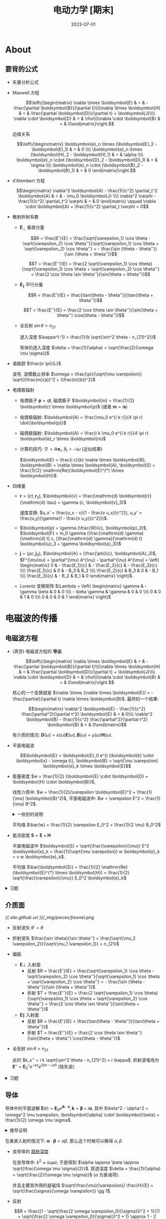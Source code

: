 #+layout: post
#+title: 电动力学 [期末]
#+date: 2023-07-01
#+options: _:nil ^:nil
#+math: true
#+categories: notes
* About
** 要背的公式
+ 矢量分析公式
+ Maxwell 方程

  \[\left\{\begin{matrix} \nabla \times \boldsymbol{E} & = & - \frac{\partial \boldsymbol{B}}{\partial t}\\\\\nabla \times \boldsymbol{H} & = & \frac{\partial \boldsymbol{D}}{\partial t} + \boldsymbol{J}\\\\ \nabla \cdot \boldsymbol{D} & = & \rho\\\\\nabla \cdot \boldsymbol{B} & = & 0\end{matrix}\right.\]

  边值关系

  \[\left\{\begin{matrix} \boldsymbol{e}_n \times (\boldsymbol{E}_2 - \boldsymbol{E}_1) & = & 0 \\\\ \boldsymbol{e}_n \times (\boldsymbol{H}_2 - \boldsymbol{H}_1) & = & \alpha \\\\ \boldsymbol{e}_n \cdot (\boldsymbol{D}_2 - \boldsymbol{D}_1) & = & \sigma \\\\ \boldsymbol{e}_n \cdot (\boldsymbol{B}_2 - \boldsymbol{B}_1) & = & 0 \end{matrix}\right.\]
+ d'Alembert 方程

  \[\begin{matrix} \nabla^2 \boldsymbol{A} - \frac{1}{c^2} \partial_t^2 \boldsymbol{A} & = & - \mu_0 \boldsymbol{J} \\\\ \nabla^2 \varphi - \frac{1}{c^2} \partial_t^2 \varphi & = & 0 \end{matrix} \qquad \nabla \cdot \boldsymbol{A} + \frac{1}{c^2} \partial_t \varphi = 0\]
+ 散射折射系数
  + \(\boldsymbol{E}_{\bot}\) 垂直分量

    \[R = \frac{E'}{E} = \frac{\sqrt{\varepsilon_1} \cos \theta - \sqrt{\varepsilon_2} \cos \theta''}{\sqrt{\varepsilon_1} \cos \theta + \sqrt{\varepsilon_2} \cos \theta''} = - \frac{\sin (\theta - \theta'')}{\sin (\theta + \theta'')}\]
    
    \[T = \frac{E''}{E} = \frac{2 \sqrt{\varepsilon_1} \cos \theta}{\sqrt{\varepsilon_1} \cos \theta + \sqrt{\varepsilon_2} \cos \theta''} = \frac{2 \cos \theta \sin \theta''}{\sin(\theta + \theta'')}\]

  + \(\boldsymbol{E}_{\parallel}\) 平行分量

    \[R = \frac{E'}{E} = \frac{\tan(\theta - \theta'')}{\tan(\theta + \theta'')}\]
    
    \[T = \frac{E''}{E} = \frac{2 \cos \theta \sin \theta''}{\sin(\theta + \theta'') \cos(\theta - \theta'')}\]
  + 全反射 \(\sin \theta > n_{21}\)

    透入深度 \(\kappa^{-1} = \frac{1}{k \sqrt{\sin^2 \theta - n_{21}^2}}\)

    导体的透入深度 \(\delta = \frac{1}{\alpha} = \sqrt{\frac{2}{\omega \mu \sigma}}\)
+ 谐振腔 \(\frac{n \pi}{L}\)
  
  波导, 波模截止频率 \(\omega = \frac{\pi}{\sqrt{\mu \varepsilon}} \sqrt{(\frac{m}{a})^2 + (\frac{n}{b})^2}\)
+ 电偶极辐射
  + 电偶极子 \(\boldsymbol{p} = q \boldsymbol{l}\), 磁偶极子 \(\boldsymbol{m} = \frac{1}{2} \boldsymbol{r} \times \boldsymbol{p}\) (或者 \(\boldsymbol{m} = i \boldsymbol{s}\))
  + 电偶极辐射: \(\boldsymbol{A} = \frac{\mu_0 e^{i k r}}{4 \pi r} \dot{\boldsymbol{p}}\)
  + 磁偶极辐射: \(\boldsymbol{A} = \frac{i k \mu_0 e^{i k r}}{4 \pi r} \boldsymbol{e}_r \times \boldsymbol{m}\)
  + 计算的技巧: \(\nabla = i k \boldsymbol{e}_r, \partial_t = - i \omega\) (近似结果)

    \(\boldsymbol{E} = \frac{i c}{k} \nabla \times \boldsymbol{B}, \boldsymbol{B} = \nabla \times \boldsymbol{A}, \boldsymbol{S} = \frac{1}{2} \mathrm{Re}(\boldsymbol{E}^{*} \times \boldsymbol{H})\)
+ 四维量
  + \(\boldsymbol{r} = (c t, \boldsymbol{r}_3)\), \(\boldsymbol{v} = \frac{\mathrm{d} \boldsymbol{r}}{\mathrm{d} \tau} = \gamma (c, \boldsymbol{v}_3)\)

    速度变换: \(u_x' = \frac{u_x - v}{1 - \frac{v u_x}{c^2}}, u_y' = \frac{u_y}{\gamma(1 - \frac{v u_y}{c^2})}\).
  + \(\boldsymbol{p} = \gamma (\frac{W}{c}, \boldsymbol{p}_3)\), \(\boldsymbol{F} = m_0 \gamma (\frac{\mathrm{d} \gamma}{\mathrm{d} t} c, (\frac{\mathrm{d} \gamma}{\mathrm{d} t} \boldsymbol{u}_3 + \gamma \boldsymbol{a}_3))\)
  + \(\boldsymbol{j} = (\rho c, \boldsymbol{j}_3)\), \(\boldsymbol{A} = (\frac{\phi}{c}, \boldsymbol{A}_3)\),
    \(F^{\mu\nu} = \partial^{\mu} A^{\nu} - \partial^{\nu} A^{\mu} = \left( \begin{matrix} 0 & - \frac{E_1}{c} & - \frac{E_2}{c} & - \frac{E_3}{c} \\\\ \frac{E_1}{c} & 0 & - B_3 & B_2 \\\\ \frac{E_2}{c} & B_3 & 0 & - B_1 \\\\ \frac{E_3}{c} & - B_2 & B_1 & 0 \end{matrix} \right)\).
  + Lorentz 变换矩阵
    \(\Lambda = \left( \begin{matrix} \gamma & - \gamma \beta & 0 & 0 \\\\ - \beta \gamma & \gamma & 0 & 0 \\\\ 0 & 0 & 1 & 0 \\\\ 0 & 0 & 0 & 1 \end{matrix} \right)\)
  
* 电磁波的传播
** 电磁波方程
+ (真空) 电磁波方程的 *导出*
  
  \[\left\{\begin{matrix} \nabla \times \boldsymbol{E} & = & - \frac{\partial \boldsymbol{B}}{\partial t}\\\\\nabla \times \boldsymbol{H} & = & \frac{\partial \boldsymbol{D}}{\partial t} + \boldsymbol{J}\\\\ \nabla \cdot \boldsymbol{D} & = & \rho\\\\\nabla \cdot \boldsymbol{B} & = & 0\end{matrix}\right.\]

  核心的一个变换就是 \(\nabla \times (\nabla \times \boldsymbol{E}) = - \frac{\partial}{\partial t} \nabla \times \boldsymbol{B}\).
  最终的一个结果:

  \[\begin{matrix} \nabla^2 \boldsymbol{E} - \frac{1}{c^2} \frac{\partial^2}{\partial t^2} \boldsymbol{E} & = & 0\\\\ \nabla^2 \boldsymbol{B} - \frac{1}{c^2} \frac{\partial^2}{\partial t^2} \boldsymbol{B} & = & 0\end{matrix}\]

  有介质的情况: \(\boldsymbol{D}(\omega) = \varepsilon(\omega) \boldsymbol{E}(\omega), \boldsymbol{B}(\omega) = \mu(\omega) \boldsymbol{H}(\omega)\). 
+ 平面电磁波

  \[\boldsymbol{E} = \boldsymbol{E}_0 e^{i (\boldsymbol{k} \cdot \boldsymbol{x} - \omega t)}, \boldsymbol{B} = \sqrt{\mu \varepsilon} \boldsymbol{e}_k \times \boldsymbol{E}\]
+ 能量密度 \(w = \frac{1}{2} (\boldsymbol{E} \cdot \boldsymbol{D} + \boldsymbol{H} \cdot \boldsymbol{B})\),
  
  线性介质中: \(w = \frac{1}{2}(\varepsilon \boldsymbol{E}^2 + \frac{1}{\mu} \boldsymbol{B}^2)\),
  平面电磁波中: \(w = \varepsilon E^2 = \frac{1}{\mu} B^2\).

  #+begin_html
  <details><summary> 一些别的说明 </summary>
  #+end_html

  若 \(\left(\begin{matrix} \boldsymbol{E} \\\\ \boldsymbol{D} \\\\ \boldsymbol{B} \\\\ \boldsymbol{H} \end{matrix}\right) = \left(\begin{matrix} \boldsymbol{E}_0 \\\\ \boldsymbol{D}_0 \\\\ \boldsymbol{B}_0 \\\\ \boldsymbol{H}_0 \end{matrix}\right) e^{i (\boldsymbol{k} \cdot \boldsymbol{x} - \omega t)}\), 那么有结论:

  #+begin_html
  </details>
  #+end_html

  平均值 \(\bar{w} = \frac{1}{2} \varepsilon E_0^2 = \frac{1}{2 \mu} B_0^2\)
+ 能流密度 \(\boldsymbol{S} = \boldsymbol{E} \times \boldsymbol{H}\)

  平面电磁波中 \(\boldsymbol{S} = \sqrt{\frac{\varepsilon}{\mu}} E^2 \boldsymbol{e}_k = \frac{1}{\sqrt{\mu \varepsilon}} w \boldsymbol{e}_k = v w \boldsymbol{e}_k\).

  平均值 \(\bar{\boldsymbol{S}} = \frac{1}{2} \mathrm{Re} (\boldsymbol{E}^{*} \times \boldsymbol{H}) = \frac{1}{2} \sqrt{\frac{\varepsilon}{\mu}} E_0^2 \boldsymbol{e}_k\)

#+begin_html
<details><summary>习题</summary>
#+end_html

+ 平面波合成 \(\boldsymbol{E} = \boldsymbol{E}_1 e^{\varphi_1} + \boldsymbol{E}_2 e^{\varphi_2}\)
  
  必要的时候可以考虑用 \(e^{i \varphi} = \cos \varphi + i \sin \varphi\) 以及三角函数进行展开化简.
+ 波的相关知识
  + 波的相位传播速度 (波速) \(v_p = \frac{\omega}{k} = \frac{\partial x}{\partial t} = \frac{\mathrm{d} E / \mathrm{d}t}{\mathrm{d} E / \mathrm{d}x}\)
  + 波的群速度 \(v_g = \frac{\mathrm{d} \omega}{\mathrm{d} k}\)

#+begin_html
</details>
#+end_html

** 介质面
[[{{ site.github.url }}/_img/pieces/fresnel.png]]

+ 反射波矢 \(\theta' = \theta\)
+ 折射波矢 \(\frac{\sin \theta}{\sin \theta''} = \frac{\sqrt{\mu_2 \varepsilon_2}}{\sqrt{\mu_1 \varepsilon_1}} = n_{21}\)
+ 偏振
  + \(\boldsymbol{E} \bot\) 入射面
    + 反射 \(R = \frac{E'}{E} = \frac{\sqrt{\varepsilon_1} \cos \theta - \sqrt{\varepsilon_2} \cos \theta''}{\sqrt{\varepsilon_1} \cos \theta + \sqrt{\varepsilon_2} \cos \theta''} = - \frac{\sin (\theta - \theta'')}{\sin (\theta + \theta'')}\)
    + 折射 \(T = \frac{E''}{E} = \frac{2 \sqrt{\varepsilon_1} \cos \theta}{\sqrt{\varepsilon_1} \cos \theta + \sqrt{\varepsilon_2} \cos \theta''} = \frac{2 \cos \theta \sin \theta''}{\sin(\theta + \theta'')}\)
  + \(\boldsymbol{E} \parallel\) 入射面
    + 反射 \(R = \frac{E'}{E} = \frac{\tan(\theta - \theta'')}{\tan(\theta + \theta'')}\)
    + 折射 \(T = \frac{E''}{E} = \frac{2 \cos \theta \sin \theta''}{\sin(\theta + \theta'') \cos(\theta - \theta'')}\)
+ 全反射 \(\sin \theta > n_{21}\)

  此时 \(k_x'' = i k \sqrt{\sin^2 \theta - n_{21}^2} = i \kappa\),
  折射波电场为 \(\boldsymbol{E}'' = \boldsymbol{E}_0'' e^{- \kappa x} e^{i (k x - \omega t)}\) (隐失波).

#+begin_html
<details><summary>习题</summary>
#+end_html

+ 计算折射和反射系数
  1. 分解电场强度为 \(\bot\) 和 \(\parallel\) 分量
  2. 分别计算 \(R_{\bot}\), \(R_{\parallel}\) 等的值
  3. 合并计算 \(E'\) 得到 \(R\) 和 \(T\)
+ 全反射
  + 全反射条件 \(\sin \theta > n_{21}\)
  + 透入深度 \(\kappa^{-1} = \frac{1}{k \sqrt{\sin^2 \theta - n_{21}^2}}\)

#+begin_html
</details>
#+end_html

** 导体
导体中的平面波解 \(\boldsymbol{E}(\boldsymbol{r}) = \boldsymbol{E}_0 e^{i \boldsymbol{k} \cdot \boldsymbol{x}}, \boldsymbol{k} = \boldsymbol{\beta} + i \boldsymbol{\alpha}\),
其中 \(\beta^2 - \alpha^2 = \omega^2 \mu \varepsilon, \boldsymbol{\alpha} \cdot \boldsymbol{\beta} = \frac{1}{2} \omega \mu \sigma\).

#+name: wave-in-conductor
#+begin_html
<details><summary>推导证明</summary>
#+end_html

+ 在导体中, \(\boldsymbol{J} = \sigma \boldsymbol{E}\), 于是 \(\nabla \times \boldsymbol{H} = - \frac{\partial}{\partial t} \boldsymbol{D} + \sigma \boldsymbol{E}\).
+ 假设有 \(\boldsymbol{D} = \varepsilon \boldsymbol{E} = \varepsilon \boldsymbol{E}_0 e^{i \omega t}\), 于是代入上面的结果应当可以得到有复电容率:
  \(\varepsilon' = \varepsilon + i \frac{\sigma}{\omega}\), \(\nabla \times \boldsymbol{H} = - i \omega \varepsilon' \boldsymbol{E}\), 于是和正常平面波类似推导.
+ 在一定频率下有 Helmholtz 方程: \(\nabla^2 \boldsymbol{E} + \omega^2 \mu \varepsilon' \boldsymbol{E} = 0\).

#+begin_html
</details>
#+end_html

在垂直入射的情况下: \(\boldsymbol{\alpha} \cdot \boldsymbol{\beta} = \alpha \beta\), 那么这个时候可以解得 \(\alpha, \beta\).
+ 良导体的 _趋肤深度_

  在良导体中: \(k^2 \approx i \omega \mu \sigma\), 于是得到 \(\alpha \approx \beta \approx \sqrt{\frac{\omega \mu \sigma}{2}}\).
  穿透深度 \(\delta = \frac{1}{\alpha} = \sqrt{\frac{2}{\omega \mu \sigma}}\) (\(\alpha\) 为衰减项). 

  并且主要其作用的是磁场 \(\sqrt{\frac{\mu}{\varepsilon}} \frac{H}{E} = \sqrt{\frac{\sigma}{\omega \varepsilon}} \gg 1\).
+ 反射

  \[R = \frac{(1 - \sqrt{\frac{2 \omega \varepsilon_0}{\sigma}})^2 + 1}{(1 + \sqrt{\frac{2 \omega \varepsilon_0}{\sigma}})^2 + 1} \approx 1 - 2 \sqrt{\frac{2 \omega \varepsilon_0}{\sigma}}\]

  在理想导体情况或者是 \(\omega\) 较小 (波长较长), 可以近似认为反射系数接近 1 (全反射).

#+name: conductor-exercise
#+begin_html
<details><summary>习题</summary>
#+end_html

+ 表面电阻计算

#+begin_html
</details>
#+end_html

** 谐振腔和波导
+ 理想边界条件

  对于理想的导体问题, 应有 \(\boldsymbol{E}_1 = \boldsymbol{H}_1 = 0\) (导体内部没有场)

  \[\begin{matrix} \boldsymbol{e}_n \times \boldsymbol{E} & = & 0 \\\\ \boldsymbol{e}_n \times \boldsymbol{H} & = & \boldsymbol{\alpha} \\\\ \boldsymbol{e}_n \cdot \boldsymbol{D} & = & \sigma \\\\ \boldsymbol{e}_n \cdot \boldsymbol{B} & = & 0 \end{matrix}\]

  其中 \(\boldsymbol{E}, \boldsymbol{H}, \boldsymbol{D}, \boldsymbol{B}\) 为介质侧的场, 即导体表面上,
  电场线和界面垂直, 磁感应线和界面向切.
  
  (该性质可以导出无穷大导体间只能传播一种偏振平面波)
+ 谐振腔

  \[\nabla^2 u + k^2 u = 0\]

  在有限立方体 \(L_1 \times L_2 \times L_3\) 内有驻波解
  (边界条件 \(E_x = 0, \frac{\partial E_x}{\partial x} = 0, (x = 0, L_1)\) 的自然结果).

  结果 \(k_x^2 + k_y^2 + k_z^2 = \omega^2 \mu \varepsilon\), \(k_x = \frac{m \pi}{L_1}, k_y = \frac{n \pi}{L_2}, k_z = \frac{p \pi}{L_3}\).
  (并且 \(\nabla \cdot \boldsymbol{E} = 0 \Rightarrow k_x A_1 + k_y A_2 + k_z A_3 = 0\) 非独立)
+ 波导

  在 \(L_3\) 方向上不做限制, 仅在 \(L_1, L_2\) 方向上有边界条件.

  #+begin_html
  <details><summary> 推导证明 </summary>
  #+end_html

  + 边界条件
    \(E_x = E_y = 0, \frac{\partial E_x}{\partial x} = 0, (x = 0, a)\), 
    \(E_x = E_z = 0, \frac{\partial E_y}{\partial y} = 0, (y = 0, b)\).
  + 最终结果

    \[\left\{\begin{matrix} E_x & = & A_1 \cos k_x x \sin k_y y e^{i k_z z} \\\\ E_y & = & A_2 \sin k_x x \cos k_y y e^{i k_z z} \\\\ E_z & = & A_3 \sin k_x x \sin k_y y e^{i k_z z} \end{matrix}\right.\]

    其中在 \(x, y\) 方向上有驻波条件 \(k_x = \frac{m \pi}{a}, k_y = \frac{n \pi}{b} (m, n = 0, 1, 2, \dots)\).

  #+begin_html
  </details>
  #+end_html

  + 波模

    波进行一个分解为两个 \(E_z = 0\) TE 波 (横电波), \(H_z = 0\) TM 波 (横磁波)
    于是分别可以通过 \((m, n)\) 来确定, 称为波模.
  + 截止频率

    能够在波导内传播的波的最低频率 \(\omega_c\) 称为波模的截止频率:
    
    \[\omega_{c, m, n} = \frac{\pi}{\sqrt{\mu \varepsilon}} \sqrt{(\frac{m}{a})^2 + (\frac{n}{b})^2}\]

    #+begin_html
    <details><summary> 更多的解释 </summary>
    #+end_html

    + 截止频率的一个来源: 因为 \(k^2 = k_x^2 + k_y^2 + k_z^2\), 
      若使得 \(k_z\) 成为虚数, 则波为衰减波, 即无法在波导内传播.
    + 对于 \(TE_{10}\) 波, 最低截止频率 \(\frac{1}{2 \pi} \omega_{c,1,0} = \frac{1}{2 a \sqrt{\mu \varepsilon}}\), 截止波长 \(\lambda_{c,1,0} = 2 a\).

      (限制了波导的应用波段为厘米波段)
    + \(TE_{10}\) 电流分布
      
    #+begin_html
    </details>
    #+end_html

#+begin_html
<details><summary> 习题 </summary>
#+end_html



#+begin_html
</details>
#+end_html
* 电磁波的辐射
** 矢势和标势
在电磁场中使用 \(\varphi, \boldsymbol{A}\) 来描述电磁场的势: \(\boldsymbol{B} = \nabla \times \boldsymbol{A}, \boldsymbol{E} = - \nabla \varphi - \frac{\partial \boldsymbol{A}}{\partial t}\).

#+begin_html
<details><summary> 一些小说明 </summary>
#+end_html

可以将场分解为无旋场和无散场, 于是电场的无旋部分会和库仑场对应.

#+begin_html
</details>
#+end_html

\(\varphi, \boldsymbol{A}\) 满足规范变换不变性:

\[\begin{matrix} \boldsymbol{A} & \rightarrow & \boldsymbol{A}' & = & \boldsymbol{A} + \nabla \psi \\\\ \varphi & \rightarrow & \varphi' & = & \varphi - \frac{\partial \psi}{\partial t} \end{matrix}\]

其中 \(\psi\) 为任意 (时空) 函数. 一般希望将最终的结果变换为:
+ 库仑规范

  \[\begin{matrix} \nabla^2 \boldsymbol{A} - \frac{1}{c^2} \frac{\partial^2 \boldsymbol{A}}{\partial t^2} - \frac{1}{c^2} \frac{\partial}{\partial t} \nabla \varphi = - \mu_0 \boldsymbol{J} \\\\ \nabla^2 \varphi = - \frac{\rho}{\varepsilon_0} \end{matrix} \qquad (\nabla \cdot \boldsymbol{A} = 0)\]
+ 洛仑兹规范 \(\nabla \cdot \boldsymbol{A} + \frac{1}{c^2} \frac{\partial \varphi}{\partial t} = 0\)

  \[\begin{matrix} \nabla^2 \boldsymbol{A} - \frac{1}{c^2} \frac{\partial^2 \boldsymbol{A}}{\partial t^2} = - \mu_0 \boldsymbol{J}\\\\ \nabla^2 \varphi - \frac{1}{c^2} \frac{\partial^2 \varphi}{\partial t^2} = - \frac{\rho}{\varepsilon_0} \end{matrix} \qquad (\nabla \cdot \boldsymbol{A} + \frac{1}{c^2} \frac{\partial \varphi}{\partial t} = 0)\]

#+begin_html
<details><summary> 习题 </summary>
#+end_html

+ 平面电磁波的势

  \[\boldsymbol{A} = \boldsymbol{A}_0 e^{i (\boldsymbol{k} \cdot \boldsymbol{x} - \omega t)}, \varphi = \varphi_0 e^{i (\boldsymbol{k} \cdot \boldsymbol{x} - \omega t)}\]

  于是可以用来表示磁场和电场:

  \[\boldsymbol{B} = \nabla \times \boldsymbol{A} = i \boldsymbol{k} \times \boldsymbol{A}, \boldsymbol{E} = - \nabla \varphi - \frac{\partial \boldsymbol{A}}{\partial t} = - \nabla \varphi - i \omega \boldsymbol{A}\]

  并且还可以将矢势复数展开 \(\boldsymbol{A} = \sum a_j e^{i \boldsymbol{k}_j \cdot \boldsymbol{x}} + a^{*}_j e^{i \boldsymbol{k}_j \cdot \boldsymbol{x}}\).

#+begin_html
</details>
#+end_html
** 推迟势
\[\begin{matrix} \varphi(\boldsymbol{r}, t) = \int_V \frac{\rho(\boldsymbol{r}', t - \frac{| \boldsymbol{r} - \boldsymbol{r}' |}{c})}{4 \pi \varepsilon_0 | \boldsymbol{r} - \boldsymbol{r}' |} \mathrm{d}V' \\\\ \boldsymbol{A}(\boldsymbol{r}, t) = \frac{\mu_0}{4 \pi} \int_V \frac{\boldsymbol{J}(\boldsymbol{r}', t - \frac{| \boldsymbol{r} - \boldsymbol{r}' |}{c})}{| \boldsymbol{r} - \boldsymbol{r}' |} \mathrm{d}V' \end{matrix}\]

#+name: proof-of-delay-potential
#+begin_html
<details><summary> 证明推导和习题 </summary>
#+end_html

上解为达朗贝尔方程 (洛仑兹规范得到) 的自然结果:

\[\nabla^2 \varphi - \frac{1}{c^2} \frac{\partial^2 \varphi}{\partial t^2} = - \frac{\rho}{\varepsilon_0}\]

使用冲量定理来拆解方程, 然后代入达朗贝尔公式去求解.

推迟势满足洛仑兹条件.

#+begin_html
</details>
#+end_html

** 电偶极辐射, 磁偶极辐射, 电四极辐射
对于 \(\boldsymbol{J}(\boldsymbol{r}', t - \frac{| \boldsymbol{r} - \boldsymbol{r}' |}{| \boldsymbol{r} - \boldsymbol{r}' |}) = \boldsymbol{J} e^{i (\boldsymbol{k} \cdot \boldsymbol{r} - \omega t)}\) 进行矢势展开

\[\boldsymbol{A}(\boldsymbol{r}) = \frac{\mu_0 e^{i \boldsymbol{k} \boldsymbol{r}}}{4 \pi r} \int_V \boldsymbol{J}(\boldsymbol{r}') (1 - i \boldsymbol{k} \boldsymbol{e}_r \cdot \boldsymbol{x}' + \dots) \mathrm{d}V'\]

#+begin_html
<details><summary> 展开区域的一个说明 </summary>
#+end_html

+ 近区 \(r \ll \lambda\)
+ 感应区 \(r \sim \lambda\)
+ 远区 (辐射区) \(r \gg \lambda\)

#+begin_html
</details>
#+end_html

+ 电偶极辐射 \(\frac{\mu_0 e^{i \boldsymbol{k} \boldsymbol{r}}}{4 \pi r} \int_V \boldsymbol{J}(\boldsymbol{r}') \mathrm{d}V'\)

  \[\begin{matrix} \boldsymbol{A}(\boldsymbol{r}) = \frac{\mu_0 e^{i \boldsymbol{k} \cdot \boldsymbol{r}}}{4 \pi r} \dot{\boldsymbol{p}} \\\\ \boldsymbol{B} = \frac{1}{4 \pi \varepsilon_0 c^3 r} e^{i \boldsymbol{k} \cdot \boldsymbol{r}} \ddot{\boldsymbol{p}} \times \boldsymbol{e}_r \\\\ \boldsymbol{E} = \frac{e^{i \boldsymbol{k} \cdot \boldsymbol{r}}}{4 \pi \varepsilon_0 c^2 r} (\ddot{\boldsymbol{p}} \times \boldsymbol{e}_r) \times \boldsymbol{e}_r \end{matrix}\]

  #+begin_html
  <details><summary> 更加详细的解释 </summary>
  #+end_html

  方程的一个证明:
  + \(\int_V \boldsymbol{J}(\boldsymbol{r}') \mathrm{d}V' = \sum q \boldsymbol{v} = \sum q \dot{\boldsymbol{x}} = \dot{\boldsymbol{p}}\), 也就是为什么说是电偶极辐射,
    于是得到 \(\boldsymbol{A} = \frac{\mu_0 e^{i k r}}{4 \pi r} \dot{\boldsymbol{p}}\).
  + 计算 \(\boldsymbol{B} = \nabla \times \boldsymbol{A}, \boldsymbol{E} = \frac{i c}{k} \nabla \times \boldsymbol{B}\) 的时候, 对算子 \(\nabla\) 做一个近似:
    保留 \(\frac{1}{r}\) (因为是远场近似), 于是 \(\nabla \rightarrow i k \boldsymbol{e}_r, \frac{\partial}{\partial t} \rightarrow - i \omega\).
  + \(\boldsymbol{B} = \nabla \times \boldsymbol{A}, \boldsymbol{E} = \frac{i c}{k} \nabla \times \boldsymbol{B}\)

  辐射的能量关系:
  + \(\boldsymbol{S} = \frac{1}{2} \mathrm{Re}(\boldsymbol{E}^{*} \times \boldsymbol{H}) = \frac{|\ddot{\boldsymbol{p}}|^2}{32 \pi^2 \varepsilon_0 c^3 r^2} \sin^2 \theta \boldsymbol{e}_r\)
  + \(P = \oint | \boldsymbol{S} | r^2 \mathrm{d}\Omega = \frac{1}{4 \pi \varepsilon_0} \frac{| \ddot{\boldsymbol{p}} |^2}{3 c^3}\)

  #+begin_html
  </details>
  #+end_html
+ 四极子辐射 \(\frac{- k \mu_0 e^{i k r}}{4 \pi r} \int_V \boldsymbol{J}(\boldsymbol{r}') (\boldsymbol{e}_r \cdot \boldsymbol{r}') \mathrm{d}V'\)

#+begin_html
<details><summary> 习题和结论 </summary>
#+end_html

+ *电荷质量相同的粒子相向运动不会* 产生电偶极辐射和磁偶极辐射

  电偶极辐射因为相向运动在质心系下没有电偶极子 (速度为零) 所以不产生:
  
  \[\dot{\boldsymbol{p}} = q \dot{x}_1 + q \dot{x}_2 = 0 \Rightarrow \boldsymbol{A} = \frac{\mu_0 e^{i k r}}{4 \pi r} \dot{\boldsymbol{p}} = 0\]

  磁偶极子辐射因为径向运动没有磁矩所以不产生:

  \[\boldsymbol{m} = \frac{1}{2} (\boldsymbol{x}_1 \times q \dot{\boldsymbol{x}}_2 + \boldsymbol{x}_2 \times q \dot{\boldsymbol{x}}_2) = 0 \Rightarrow \boldsymbol{A} = \frac{i k \mu e^{i k r}}{4 \pi r} \boldsymbol{e}_r \times \boldsymbol{m} = 0\]

  可以利用结论来快速判断是否产生电偶极辐射,
  比如球对称电荷分布径向运动就不会有辐射.

  (又: 稳恒的条件是绝对不会有辐射的就是了.)
+ 计算偶极辐射和四极子辐射, 以及场和能流
  1. 计算 \(\boldsymbol{p}\) 或者 \(\boldsymbol{m}\)
  2. 代入公式 \(\boldsymbol{A} = \frac{\mu_0 e^{i k r}}{4 \pi r} \dot{\boldsymbol{p}}\) 或者 \(\boldsymbol{A} = \frac{i k \mu_0 e^{i k r}}{4 \pi r} \boldsymbol{e}_r \times \boldsymbol{m}\).

     一般会换成球坐标系会比较方便计算, 变换关系如下:

     \[\left( \begin{matrix} \boldsymbol{e}_x \\\\ \boldsymbol{e}_y \\\\ \boldsymbol{e}_z \end{matrix} \right) = \left( \begin{matrix} \sin \theta \cos \phi & \cos \theta \cos \phi & - \sin \phi \\\\ \sin \theta \sin \phi & \cos \theta \sin \phi & \cos \phi \\\\ \cos \theta & - \sin \theta & 0 \end{matrix} \right) \left( \begin{matrix} e_r \\\\ e_{\theta} \\\\ e_{\phi} \end{matrix} \right)\]

     以及球坐标里面的一些计算结果:

     \[e_i \times e_j = \varepsilon_{ijk} e_k,\quad \varepsilon_{ijk} = 1\ \mathrm{iff}\ (i, j, k) = (\rho, \theta, \phi)\]
  3. 计算磁场和电场 \(\boldsymbol{B} = \nabla \times \boldsymbol{A} = i k \boldsymbol{e}_r \times \boldsymbol{A}\),
     \(\boldsymbol{E} = \frac{i c}{k} \nabla \times \boldsymbol{B} = c \boldsymbol{B} \times \boldsymbol{e}_r\), \(\boldsymbol{S} = \frac{c}{2 \mu_0} (\boldsymbol{B}^{*} \cdot \boldsymbol{B}) \boldsymbol{e}_r\).

     常用结论:

     + 电偶极辐射场:

       \[\begin{matrix} \boldsymbol{A} & = & \frac{\mu_0 e^{i k r}}{4 \pi r} \dot{\boldsymbol{p}} \\\\ \boldsymbol{B} & = & i k \boldsymbol{e}_r \times \boldsymbol{A} = \frac{e^{i k r}}{4 \pi \varepsilon_0 c^3 r} \ddot{\boldsymbol{p}} \times \boldsymbol{e}_r \\\\ \boldsymbol{E} & = & c \boldsymbol{B} \times \boldsymbol{e}_r = \frac{e^{i k r}}{4 \pi \varepsilon_0 c^2 r} (\ddot{\boldsymbol{p}} \times \boldsymbol{e}_r) \times \boldsymbol{e}_r \end{matrix}\]
     + 磁偶极辐射场:

       \[\begin{matrix} \boldsymbol{A} & = & \frac{i k \mu_0 e^{i k r}}{4 \pi r} \boldsymbol{e}_r \times \boldsymbol{m} \\\\ \boldsymbol{B} & = & i k \boldsymbol{e}_r \times \boldsymbol{A} = \frac{\mu_0 e^{i k r}}{4 \pi c^2 r} (\ddot{\boldsymbol{m}} \times \boldsymbol{e}_r) \times \boldsymbol{e}_r \\\\ \boldsymbol{E} & = & c \boldsymbol{B} \times \boldsymbol{e}_r = \frac{\mu_0 e^{i k r}}{4 \pi c r} \ddot{\boldsymbol{m}} \times \boldsymbol{e}_r \end{matrix}\]
  
#+begin_html
</details>
#+end_html

** 电磁波衍射
Kirchhoff 公式:

\[\begin{matrix} \psi(\boldsymbol{r}) & = & - \frac{1}{4 \pi} \oint_s [\psi(\boldsymbol{r}') \nabla' \frac{e^{i k r}}{r} - \frac{e^{i k r}}{r} \nabla' \psi(\boldsymbol{r}')] \cdot \mathrm{d}\boldsymbol{S}' \\\\ & = & - \frac{1}{4 \pi} \oint_S \frac{e^{i k r}}{r} \boldsymbol{e}_n \cdot [\nabla' \psi + (i k - \frac{1}{r}) \frac{\boldsymbol{r}}{r} \psi] \mathrm{d}S'\end{matrix}\]

#+begin_html
<details><summary> 证明推导 </summary>
#+end_html

#+begin_html
</details>
#+end_html

** 电磁场动量
+ 动量密度:

  \[g = \varepsilon_0 \boldsymbol{E} \times \boldsymbol{B} = \mu_0 \varepsilon_0 \boldsymbol{E} \times \boldsymbol{H} = \frac{1}{c^2} \boldsymbol{S}\]
+ 动量流密度

  \[\mathcal{J} = - \varepsilon_0 \boldsymbol{E} \boldsymbol{E} - \frac{1}{\mu_0} \boldsymbol{B} \boldsymbol{B} + \frac{1}{2} \mathcal{J} (\varepsilon_0 E^2 + \frac{1}{\mu_0} B^2)\]
  
#+begin_html
<details><summary> 详细说明 </summary>
#+end_html

+ 电磁场力 \(\boldsymbol{f} = \rho \boldsymbol{E} + \boldsymbol{J} \times \boldsymbol{B}\)
+ 换掉 \(\rho = \varepsilon_0 \nabla \cdot \boldsymbol{E}, \boldsymbol{J} = \frac{1}{\mu_0} \nabla \times \boldsymbol{B} - \varepsilon_0 \frac{\partial \boldsymbol{E}}{\partial t}\),
  得到 \(\boldsymbol{f} = [\varepsilon_0 (\nabla \cdot \boldsymbol{E}) \boldsymbol{E} + \frac{1}{\mu_0} (\nabla \cdot \boldsymbol{B}) \boldsymbol{B} + \frac{1}{\mu_0} (\nabla \times \boldsymbol{B}) \times \boldsymbol{B} + \varepsilon_0 (\nabla \times \boldsymbol{E}) \times \boldsymbol{E}] - \varepsilon_0 \frac{\partial}{\partial t} (\boldsymbol{E} \times \boldsymbol{B})\).
+ 其中通过变形可以得到 \(\boldsymbol{f} + \frac{\partial \boldsymbol{g}}{\partial t} = - \nabla \cdot \mathcal{J}\).
+ 对于动量流密度张量, 其含义如下: 单位面积通过的动量密度.

#+begin_html
</details>
#+end_html

+ 辐射压力 \(P = \boldsymbol{e}_n \cdot \mathcal{J} = 2 \omega_i \cos^2 \theta \boldsymbol{e}_n\)

* 狭义相对论
** 洛仑兹变换, 四维形式
#+begin_html
<details><summary> 实验基础 (Michelson 实验) </summary>
#+end_html

在 Michelson 实验里面检测条纹移动个数 \(\frac{\Delta l}{\lambda}\) 来判断是否有速度差.

并且在 Galileo 变换下, 尽管牛顿定律势协变的, 但是麦克斯韦方程并不是:

Galileo 变换下, \(\boldsymbol{v} = \boldsymbol{v}_1 + \boldsymbol{v}_2\), 理应对于波有波速的变化,
而电磁波波动方程 \(\nabla^2 \varphi - \frac{1}{c^2} \partial_t^2 \varphi = - \rho / \varepsilon_0\) 中的 \(\varphi, \rho, \varepsilon_0, c\) 无变化,
所以并不是协变的.

#+begin_html
</details>
#+end_html

相对论基本假设:
1. 相对性原理: 所有惯性参考系等价
2. 光速不变原理: 真空中的光速相对与任何惯性系沿任意方向恒为 \(c\), 与光源运动无关.

   (或者说等光程: \(\Delta s^2 = c^2 \Delta t^2 - \Delta x^2 - \Delta y^2 - \Delta z^2\))

洛仑兹变换:

\[\begin{matrix} x' & = & \frac{x - v t}{\sqrt{1 - \frac{v^2}{c^2}}} \\\\ t' & = & \frac{t - \frac{v}{c^2} x}{\sqrt{1 - \frac{v^2}{c^2}}} \end{matrix} \quad \leftrightarrow \quad \begin{matrix} x & = & \frac{x' + v t'}{\sqrt{1 - \frac{v^2}{c^2}}} \\\\ t & = & \frac{t' + \frac{v}{c^2} x}{\sqrt{1 - \frac{v^2}{c^2}}} \end{matrix}\]

#+begin_html
<details><summary> 洛仑兹变换的一些结论 </summary>
#+end_html

+ 时空结构
  + 光锥 (类光间隔) \(s^2 = 0\)
  + 类时间隔 \(s^2 > 0\)
  + 类空间隔 \(s^2 < 0\)
+ 尺缩 \(\Delta l = l_0 \sqrt{1 - \frac{v^2}{c^2}}\) (同时测量)

  证明: \(\Delta l = \frac{(x_1 - x_2)_{\Delta l_0}}{\sqrt{1 - \frac{v^2}{c^2}}} = \gamma \Delta l_0\)
+ 时慢 \(\Delta t = \frac{\Delta t_0}{\sqrt{1 - \frac{v^2}{c^2}}}\) (同点测量)
  
#+begin_html
<details><summary> 一些相关的习题 </summary>
#+end_html

+ 在计算长度 \(\Delta l\) 或者 \(\Delta t\) 的时候, 需要考虑是否同时或者同点测量,
  如果不是的话, 就要从最原始的公式: \(x' = \gamma (x - \beta c t), t' = \gamma (t - \beta x / c)\).
+ 在 \(\Sigma\) 系中两个物体 \((u t, 0, 0)\), \((u t + l, 0, 0)\). 

#+begin_html
</details>
#+end_html

#+begin_html
</details>
#+end_html

速度变换公式:

\[\begin{matrix} u_x' & = & \frac{u_x - v}{1 - \frac{v u_x}{c^2}} \\\\ u_y' & = & \frac{u_y \sqrt{1 - \frac{v^2}{c^2}}}{1 - \frac{v u_x}{c^2}} \end{matrix} \quad \leftrightarrow \quad \begin{matrix} u_x & = & \frac{u_x' + v}{1 + \frac{v u_x'}{c^2}} \\\\ u_y & = & \frac{u_y' \sqrt{1 - \frac{v^2}{c^2}}}{1 + \frac{v u_x'}{c^2}} \end{matrix}\]

四维形式:

#+begin_html
<details><summary> 表示的说明 </summary>
#+end_html

在书中的四维矢量写作 \(\boldsymbol{r} = (r_x, r_y, r_z, i c t)\),
但是这种表示方法并不是很好用, 所以会选择一个常用的.

不过之间的差别应该不是太大, 把书中的 \(A_4\) 去掉 \(i\) 然后提到 \(A_0\) 就好.

#+begin_html
</details>
#+end_html

+ 四维位置矢量
  
  \[\boldsymbol{r} = (c t, r_x, r_y, r_z) = (c t, \boldsymbol{r}_3)\]

  #+begin_html
  <details><summary> 一些说明 </summary>
  #+end_html

  + 矢量的记号 \(A = (A_0, A_1, A_2, A_3) = [A^0, A^1, A^2, A^3]\)
  + 内积

    \[A \cdot B = A^{\mu} \eta_{\mu \nu} B^{\nu} = A_{\mu} \eta^{\mu\nu} B_{\nu}\]

    对于四维位置矢量的 Minkowski 空间, 应当有 \(\eta_{\mu\nu} = \left( \begin{matrix} 1 & 0 & 0 & 0 \\\\ 0 & -1 & 0 & 0 \\\\ 0 & 0 & -1 & 0 \\\\ 0 & 0 & 0 & -1 \end{matrix} \right)\),
    于是 \(\Delta s^2 = c^2 t^2 - r_x^2 - r_y^2 - r_z^2 = A^{\mu} \eta_{\mu\nu} B^{\nu}\).
  + 导数 \(\mathrm{d} A = \frac{\mathrm{d} A}{\mathrm{d} \lambda} \mathrm{d} \lambda\), \(\partial = (\frac{1}{c} \partial_t, - \nabla)\)

    于是可以计算速度

    \[\boldsymbol{v} = \frac{\mathrm{d} \boldsymbol{r}}{\mathrm{d} \tau} = \frac{\mathrm{d} \boldsymbol{r}}{\mathrm{d} t} \frac{\mathrm{d} t}{\mathrm{d} \tau} = \gamma \cdot (c, \boldsymbol{v}_3)\]

    其中 \(\tau\) 为固有时 \(\frac{1}{c} {\mathrm{d} s}\), \(\boldsymbol{u}\) 为三维的运动速度, \(\gamma\) 为洛仑兹因子 \(\gamma = \frac{1}{\sqrt{1 - \frac{u^2}{c^2}}}\).

    以及加速度

    \[\boldsymbol{a} = \frac{\mathrm{d} \boldsymbol{v}}{\mathrm{d} \tau} = \gamma (\frac{\mathrm{d} \gamma}{\mathrm{d} t} c, \frac{\mathrm{d} \gamma}{\mathrm{d} t} \boldsymbol{u} + \gamma \boldsymbol{a}_3)\]
  + 洛仑兹变换:

    \[A'^{\mu} = \Lambda^{\mu}_{\nu} A^{\nu}, A'_{\mu} = \Lambda_{\mu}^{\nu} A_{\nu}\]

    其中上面的记号为张量运算的符号,
    而变换矩阵 \(\Lambda = \left( \begin{matrix} \gamma & - \gamma \beta & 0 & 0 \\\\ - \beta \gamma & \gamma & 0 & 0 \\\\ 0 & 0 & 1 & 0 \\\\ 0 & 0 & 0 & 1 \end{matrix} \right)\),
    假设沿 \(x\) 轴进行变换的矩阵.

    逆变换矩阵: \(\Lambda^{-1} = \left( \begin{matrix} \gamma & \beta \gamma & 0 & 0 \\\\ \beta \gamma & \gamma & 0 & 0 \\\\ 0 & 0 & 1 & 0 \\\\ 0 & 0 & 0 & 1 \end{matrix} \right)\).

    #+begin_html
    <details><summary> 验证和例子 </summary>
    #+end_html

    变换矩阵如此简单, 那么肯定很容易验证吧...

    #+name: lorentz-transformation
    #+begin_src maxima :exports none
      Lambda : matrix(
        [gamma,          - beta * gamma, 0, 0],
        [- beta * gamma, gamma,          0, 0],
        [0,              0,              1, 0],
        [0,              0,              0, 1]);
    #+end_src

    #+RESULTS: lorentz-transformation

    (注: 变换矩阵还可以看成是一种绕着坐标轴进行旋转的操作:
    \(\Lambda = \left( \begin{matrix} \cosh \phi & - \sinh \phi & 0 & 0 \\\\ - \sinh \phi & \cosh \phi & 0 & 0 \\\\ 0 & 0 & 1 & 0 \\\\ 0 & 0 & 0 & 1 \end{matrix} \right)\), 其中 \(\gamma = \cosh \phi\)).

    然后变换矩阵作用在位置矢量上的结果:

    \[r'_{\mu} = \Lambda^{\mu\nu} r_{\nu} = (\gamma (c t - \beta x), \gamma(x - \beta c t), y, z)\]

    对于速度变换:

    \[v'_{\mu} = \Lambda^{\mu\nu} v_{\nu}\]

    emm... 感觉怪怪的, 各种材料里面都没有太介绍的介绍. 

    #+begin_html
    </details>
    #+end_html
    
  #+begin_html
  </details>
  #+end_html
+ 四维动量

  \[\boldsymbol{p} = \gamma (\frac{W}{c}, \boldsymbol{p}_3) = \gamma (\frac{p}{c}, \boldsymbol{f}_3)\]

  其中 \(\boldsymbol{f}_3\) 为三维的力.

  四维力

  \[\boldsymbol{F} = m_0 \boldsymbol{a} = m_0 \gamma \cdot (\frac{\mathrm{d} \gamma}{\mathrm{d} t} c, (\frac{\mathrm{d} \gamma}{\mathrm{d} t} \boldsymbol{u} + \gamma \boldsymbol{a}))\]
  
  能量

  \[W = T + m_0 c^2\]

  有不变量:

  \[p_{\mu} p_{\mu} = \frac{W^2}{c^2} - \boldsymbol{p}_3^2\]
+ 电磁场
  + 电流 \(\boldsymbol{j} = (\rho c, \boldsymbol{j}_3)\)
  + 四维势 \(\boldsymbol{A} = (\frac{\phi}{c}, \boldsymbol{A}_3)\)

    电磁场张量

    \[F_{\mu\nu} = \partial_{\mu} A_{\nu} - \partial_{\nu} A_{\mu} = \left( \begin{matrix} 0 & - \frac{E_1}{c} & - \frac{E_2}{c} & - \frac{E_3}{c} \\\\ \frac{E_1}{c} & 0 & - B_3 & B_2 \\\\ \frac{E_2}{c} & B_3 & 0 & - B_1 \\\\ \frac{E_3}{c} & - B_2 & B_1 & 0 \end{matrix} \right)\]

    #+begin_html
    <details><summary> 电磁场的变换关系 </summary>
    #+end_html

    张量的变换关系 \(F'_{\mu\nu} = \Lambda_{\mu\lambda}\Lambda_{\nu\tau} F_{\lambda\tau}\):

    \[\begin{matrix} E'_1 & = & E_1 & B'_1 & = & B_1 \\\\ E'_2 & = & \gamma (E_2 - v B_3) & B'_2 & = & \gamma (B_2 + \frac{\beta E_3}{c}) \\\\ E'_3 & = & \gamma(E_3 + v B_2) & B'_3 & = & \gamma (B_3 - \frac{\beta E_2}{c}) \end{matrix}\]

    或者更加简洁的形式:

    \[\begin{matrix} \boldsymbol{E}'_{\parallel} & = & \boldsymbol{E}_{\parallel} & \boldsymbol{B}'_{\parallel} & = & \boldsymbol{B}_{\parallel} \\\\ \boldsymbol{E}'_{\bot} & = & \gamma (\boldsymbol{E} + \boldsymbol{v} \times \boldsymbol{B})_{\bot} & \boldsymbol{B}'_{\bot} & = & \gamma (\boldsymbol{B} - \frac{\boldsymbol{v}}{c^2} \times \boldsymbol{E})_{\bot} \end{matrix}\]

    其中的平行和垂直是相对于运动方向的.

    #+begin_html
    </details>
    #+end_html
  + 波矢 \(\boldsymbol{k} = (\frac{\omega}{c}, \boldsymbol{k}_3) \Rightarrow \boldsymbol{p} = \hbar \boldsymbol{k} = \hbar (\frac{\omega}{c}, \boldsymbol{k}_3)\) 波动量

    #+begin_html
    <details><summary> 相对论 Doppler 效应 </summary>
    #+end_html

    对波矢做 Lorentz 变换:

    \[k'_{\mu} = \Lambda^{\mu\nu} (\frac{\omega}{c}, \boldsymbol{k}_3) = (\frac{\gamma (\omega - \beta k_1 c)}{c}, \gamma (k_1 - \frac{\beta \omega}{c}), k_2, k_3)\]

    于是可以得到 \(\omega' = \gamma (\omega - \beta k \cos \theta c)\), 其中 \(k_1 = k \cos \theta\).

    于是得到静止系上看到的频率 \(\omega = \frac{\omega'}{\gamma (1 - \beta \cos \theta)}\).

    #+begin_html
    </details>
    #+end_html
  + 电磁场不变量
    
    \[\frac{1}{2} F_{\mu\nu} F_{\mu\nu} = B^2 - \frac{1}{c^2} E^2\]
  + 电磁力

    \[f_{\mu} = F_{\mu\nu} J_{\nu}\]
    
#+begin_html
<details><summary> 计算考虑相对论的电磁辐射 </summary>
#+end_html

+ 电偶极子 \(\boldsymbol{p}\) 做 \(v\) 匀速运动:
  + 在 \(\Sigma'\) 系中的 \(\varphi' = \frac{\boldsymbol{p} \cdot \boldsymbol{r}'}{4 \pi \varepsilon_0 r'^3}\), \(\boldsymbol{A}' = 0\),
    四维势矢量 \((\varphi / c, \boldsymbol{A}')\) 做变换得到: \((\gamma \varphi / c, \beta \gamma \varphi / c, 0, 0)\).
  + 在 \(\Sigma'\) 系中的电场 \(\boldsymbol{E}' = \nabla \times \varphi = \frac{\gamma}{4 \pi \varepsilon_0 r'^3} (3 \frac{(\boldsymbol{p} \cdot \boldsymbol{r}') \boldsymbol{r}'}{r'^2} - \boldsymbol{p})\), \(\boldsymbol{B}' = 0\).
  + 需要做 \(\boldsymbol{r}' \rightarrow \boldsymbol{r}\) 的一个操作.
+ 无限长均匀带电 \(\lambda\) 直线以 \(v = \beta c\) 匀速运动, 计算点电荷 \(q\) 在 \(d\) 处受力: 
  1. \(\Sigma'\) 系中: 
  
#+begin_html
</details>
#+end_html
** 注
整完了之后发现上面的上下标都乱用了... 懒得改了, 差不多得了.

#+begin_html
<details><summary> 指标的一个说明 </summary>
#+end_html

应该类似于 \(\boldsymbol{A} = A^i \boldsymbol{e}_i\) 这么个感觉, 其中 \(\boldsymbol{e}_i\) 为基底,
\(A^i\) 为投影在基底上的分量的大小这样的感觉.

虽然确实应该怪我线性代数没有学好, 但是这东西讲得也确实很乱啊...

#+begin_html
</details>
#+end_html

* 电磁相互作用
** 运动势和辐射场, 反作用
计算运动带电粒子的势:

\[\begin{matrix} \varphi(\boldsymbol{r}, t) & = & \int_V \frac{\rho(\boldsymbol{r}', t - \frac{r}{c})}{4 \pi \varepsilon_0 r} \mathrm{d}V' \\\\ \boldsymbol{A}(\boldsymbol{r}, t) & = & \int_V \frac{\mu_0 \boldsymbol{J}(\boldsymbol{r}', t - \frac{r}{c})}{4 \pi r} \mathrm{d}V' \end{matrix}\]

对于低速运动的粒子, 可以近似认为是偶极辐射.

#+begin_html
<details><summary> 习题 </summary>
#+end_html

+ \(z = z_0 e^{- i \omega t}\) 的辐射场 (低速振动)

  \(\boldsymbol{p} = - i z_0 \omega q e^{- i \omega t} \Rightarrow \boldsymbol{A} = \frac{\mu_0 e^{i k r}}{4 \pi r} \dot{\boldsymbol{p}} = - \frac{\mu_0 e^{i k r}}{4 \pi r} z_0 \omega^2 q e^{- i \omega t}\),
  磁场 \(\boldsymbol{B} = \nabla \times \boldsymbol{A} = - i k \frac{\mu_0 z_0 q \omega^2}{4 \pi r} e^{i (k r - \omega t)} \boldsymbol{e}_r \times \boldsymbol{e}_z\).

  (注: 上面的这个计算还要考虑推迟效应, 但是如果是自场的话, 可以忽略.)

  自场: 带电粒子周围的场, 可以忽略推迟效应.
+ 辐射偏振

#+begin_html
</details>
#+end_html

带电粒子辐射的反作用

+ 辐射阻尼

  \[\boldsymbol{F}_s = \frac{q^2}{6 \pi \varepsilon_0 c^3} \ddot{\boldsymbol{v}}\]
+ 谱线自然宽度

  \[\Delta \lambda = \frac{2 \pi c}{\omega^2} \gamma\]

#+begin_html
<details><summary> 习题 </summary>
#+end_html

+ 考虑阻尼力的运动轨道

  \[m \ddot{\boldsymbol{r}} = q (\boldsymbol{E} + \dot{\boldsymbol{r}} \times \boldsymbol{B}) + \frac{e^2}{6 \pi \varepsilon_0} \dddot{\boldsymbol{r}}\]

  一般求解的话, 若只有磁场的二维运动, 可以考虑 \(u = x + i y\) 的解法.
  
  以及电磁辐射: 因为变速运动, 所以 \(\dot{\boldsymbol{p}} = q \ddot{\boldsymbol{r}}\), 可以用偶极子辐射公式.
  
#+begin_html
</details>
#+end_html

** 切伦科夫辐射
+ 介质中带电粒子运动速度比介质中光速要快时, 便会产生切伦科夫辐射.

  [[{{ site.github.url }}/_img/pieces/cherenkov-radiation.png]]
+ 辐射方向 \(\cos \theta_c = \frac{c}{n v}\)
+ 辐射能量角分布
  
  \[\begin{matrix} \frac{\mathrm{d}^2 W_{\omega}}{\mathrm{d} \Omega \mathrm{d}L} & = & \frac{q^2 \omega^2 n}{8 \pi^2 \varepsilon_0 c^3} \sin^2 \theta \delta(\frac{\omega}{v} - \frac{\omega n}{c} \cos \theta) \\\\ & = &  \frac{q^2 \omega^2 n}{8 \pi^2 \varepsilon_0 c^3} (1 - \frac{c^2}{n^2 v^2}) \delta(\frac{\omega}{v} - \frac{\omega n}{c} \cos \theta) \end{matrix}\]

  辐射的总能量

  \[\frac{\mathrm{d} W_{\omega}}{\mathrm{d} L} = \frac{q^2}{4 \pi \varepsilon_0 c^2} [1 - \frac{c^2}{v^2 \varepsilon(\omega)}] \omega\]
  
** 色散

* COMMENT LocalWords
#  LocalWords:  TEM Minkowski d'Alembert
